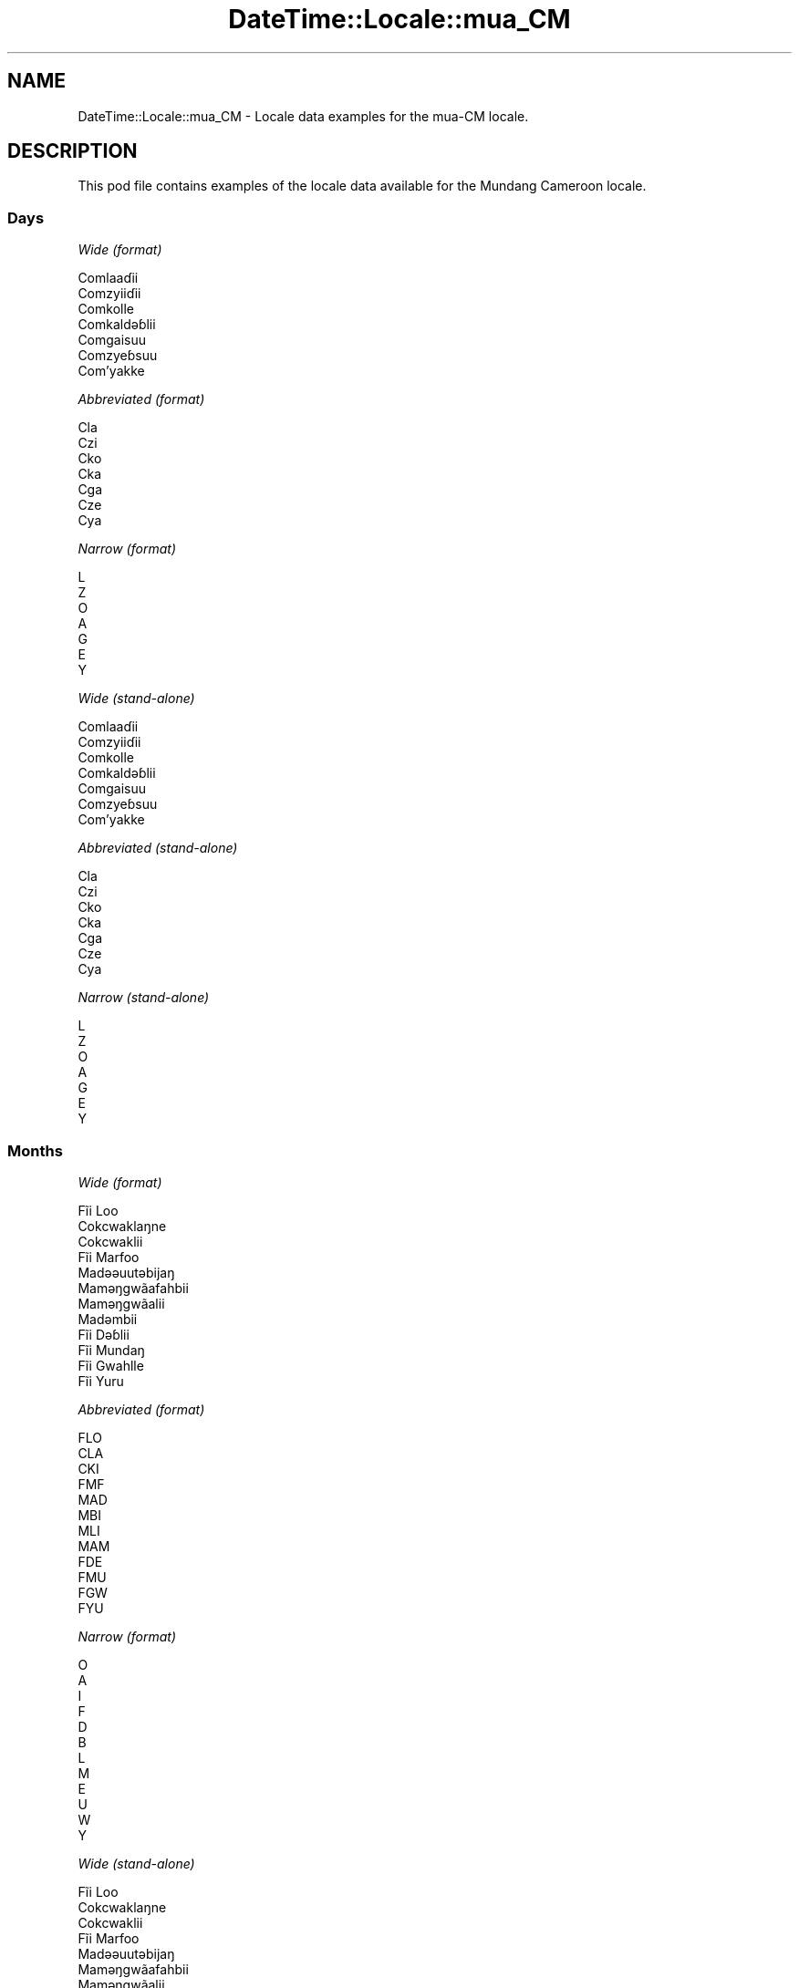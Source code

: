 .\" Automatically generated by Pod::Man 2.22 (Pod::Simple 3.13)
.\"
.\" Standard preamble:
.\" ========================================================================
.de Sp \" Vertical space (when we can't use .PP)
.if t .sp .5v
.if n .sp
..
.de Vb \" Begin verbatim text
.ft CW
.nf
.ne \\$1
..
.de Ve \" End verbatim text
.ft R
.fi
..
.\" Set up some character translations and predefined strings.  \*(-- will
.\" give an unbreakable dash, \*(PI will give pi, \*(L" will give a left
.\" double quote, and \*(R" will give a right double quote.  \*(C+ will
.\" give a nicer C++.  Capital omega is used to do unbreakable dashes and
.\" therefore won't be available.  \*(C` and \*(C' expand to `' in nroff,
.\" nothing in troff, for use with C<>.
.tr \(*W-
.ds C+ C\v'-.1v'\h'-1p'\s-2+\h'-1p'+\s0\v'.1v'\h'-1p'
.ie n \{\
.    ds -- \(*W-
.    ds PI pi
.    if (\n(.H=4u)&(1m=24u) .ds -- \(*W\h'-12u'\(*W\h'-12u'-\" diablo 10 pitch
.    if (\n(.H=4u)&(1m=20u) .ds -- \(*W\h'-12u'\(*W\h'-8u'-\"  diablo 12 pitch
.    ds L" ""
.    ds R" ""
.    ds C` ""
.    ds C' ""
'br\}
.el\{\
.    ds -- \|\(em\|
.    ds PI \(*p
.    ds L" ``
.    ds R" ''
'br\}
.\"
.\" Escape single quotes in literal strings from groff's Unicode transform.
.ie \n(.g .ds Aq \(aq
.el       .ds Aq '
.\"
.\" If the F register is turned on, we'll generate index entries on stderr for
.\" titles (.TH), headers (.SH), subsections (.SS), items (.Ip), and index
.\" entries marked with X<> in POD.  Of course, you'll have to process the
.\" output yourself in some meaningful fashion.
.ie \nF \{\
.    de IX
.    tm Index:\\$1\t\\n%\t"\\$2"
..
.    nr % 0
.    rr F
.\}
.el \{\
.    de IX
..
.\}
.\" ========================================================================
.\"
.IX Title "DateTime::Locale::mua_CM 3"
.TH DateTime::Locale::mua_CM 3 "2016-11-12" "perl v5.10.1" "User Contributed Perl Documentation"
.\" For nroff, turn off justification.  Always turn off hyphenation; it makes
.\" way too many mistakes in technical documents.
.if n .ad l
.nh
.SH "NAME"
DateTime::Locale::mua_CM \- Locale data examples for the mua\-CM locale.
.SH "DESCRIPTION"
.IX Header "DESCRIPTION"
This pod file contains examples of the locale data available for the
Mundang Cameroon locale.
.SS "Days"
.IX Subsection "Days"
\fIWide (format)\fR
.IX Subsection "Wide (format)"
.PP
.Vb 7
\&  Comlaaɗii
\&  Comzyiiɗii
\&  Comkolle
\&  Comkaldǝɓlii
\&  Comgaisuu
\&  Comzyeɓsuu
\&  Com’yakke
.Ve
.PP
\fIAbbreviated (format)\fR
.IX Subsection "Abbreviated (format)"
.PP
.Vb 7
\&  Cla
\&  Czi
\&  Cko
\&  Cka
\&  Cga
\&  Cze
\&  Cya
.Ve
.PP
\fINarrow (format)\fR
.IX Subsection "Narrow (format)"
.PP
.Vb 7
\&  L
\&  Z
\&  O
\&  A
\&  G
\&  E
\&  Y
.Ve
.PP
\fIWide (stand-alone)\fR
.IX Subsection "Wide (stand-alone)"
.PP
.Vb 7
\&  Comlaaɗii
\&  Comzyiiɗii
\&  Comkolle
\&  Comkaldǝɓlii
\&  Comgaisuu
\&  Comzyeɓsuu
\&  Com’yakke
.Ve
.PP
\fIAbbreviated (stand-alone)\fR
.IX Subsection "Abbreviated (stand-alone)"
.PP
.Vb 7
\&  Cla
\&  Czi
\&  Cko
\&  Cka
\&  Cga
\&  Cze
\&  Cya
.Ve
.PP
\fINarrow (stand-alone)\fR
.IX Subsection "Narrow (stand-alone)"
.PP
.Vb 7
\&  L
\&  Z
\&  O
\&  A
\&  G
\&  E
\&  Y
.Ve
.SS "Months"
.IX Subsection "Months"
\fIWide (format)\fR
.IX Subsection "Wide (format)"
.PP
.Vb 12
\&  Fĩi Loo
\&  Cokcwaklaŋne
\&  Cokcwaklii
\&  Fĩi Marfoo
\&  Madǝǝuutǝbijaŋ
\&  Mamǝŋgwãafahbii
\&  Mamǝŋgwãalii
\&  Madǝmbii
\&  Fĩi Dǝɓlii
\&  Fĩi Mundaŋ
\&  Fĩi Gwahlle
\&  Fĩi Yuru
.Ve
.PP
\fIAbbreviated (format)\fR
.IX Subsection "Abbreviated (format)"
.PP
.Vb 12
\&  FLO
\&  CLA
\&  CKI
\&  FMF
\&  MAD
\&  MBI
\&  MLI
\&  MAM
\&  FDE
\&  FMU
\&  FGW
\&  FYU
.Ve
.PP
\fINarrow (format)\fR
.IX Subsection "Narrow (format)"
.PP
.Vb 12
\&  O
\&  A
\&  I
\&  F
\&  D
\&  B
\&  L
\&  M
\&  E
\&  U
\&  W
\&  Y
.Ve
.PP
\fIWide (stand-alone)\fR
.IX Subsection "Wide (stand-alone)"
.PP
.Vb 12
\&  Fĩi Loo
\&  Cokcwaklaŋne
\&  Cokcwaklii
\&  Fĩi Marfoo
\&  Madǝǝuutǝbijaŋ
\&  Mamǝŋgwãafahbii
\&  Mamǝŋgwãalii
\&  Madǝmbii
\&  Fĩi Dǝɓlii
\&  Fĩi Mundaŋ
\&  Fĩi Gwahlle
\&  Fĩi Yuru
.Ve
.PP
\fIAbbreviated (stand-alone)\fR
.IX Subsection "Abbreviated (stand-alone)"
.PP
.Vb 12
\&  FLO
\&  CLA
\&  CKI
\&  FMF
\&  MAD
\&  MBI
\&  MLI
\&  MAM
\&  FDE
\&  FMU
\&  FGW
\&  FYU
.Ve
.PP
\fINarrow (stand-alone)\fR
.IX Subsection "Narrow (stand-alone)"
.PP
.Vb 12
\&  O
\&  A
\&  I
\&  F
\&  D
\&  B
\&  L
\&  M
\&  E
\&  U
\&  W
\&  Y
.Ve
.SS "Quarters"
.IX Subsection "Quarters"
\fIWide (format)\fR
.IX Subsection "Wide (format)"
.PP
.Vb 4
\&  Tai fĩi sai ma tǝn kee zah
\&  Tai fĩi sai zah lǝn gwa ma kee
\&  Tai fĩi sai zah lǝn sai ma kee
\&  Tai fĩi sai ma coo kee zah ‘na
.Ve
.PP
\fIAbbreviated (format)\fR
.IX Subsection "Abbreviated (format)"
.PP
.Vb 4
\&  F1
\&  F2
\&  F3
\&  F4
.Ve
.PP
\fINarrow (format)\fR
.IX Subsection "Narrow (format)"
.PP
.Vb 4
\&  1
\&  2
\&  3
\&  4
.Ve
.PP
\fIWide (stand-alone)\fR
.IX Subsection "Wide (stand-alone)"
.PP
.Vb 4
\&  Tai fĩi sai ma tǝn kee zah
\&  Tai fĩi sai zah lǝn gwa ma kee
\&  Tai fĩi sai zah lǝn sai ma kee
\&  Tai fĩi sai ma coo kee zah ‘na
.Ve
.PP
\fIAbbreviated (stand-alone)\fR
.IX Subsection "Abbreviated (stand-alone)"
.PP
.Vb 4
\&  F1
\&  F2
\&  F3
\&  F4
.Ve
.PP
\fINarrow (stand-alone)\fR
.IX Subsection "Narrow (stand-alone)"
.PP
.Vb 4
\&  1
\&  2
\&  3
\&  4
.Ve
.SS "Eras"
.IX Subsection "Eras"
\fIWide (format)\fR
.IX Subsection "Wide (format)"
.PP
.Vb 2
\&  KǝPel Kristu
\&  Pel Kristu
.Ve
.PP
\fIAbbreviated (format)\fR
.IX Subsection "Abbreviated (format)"
.PP
.Vb 2
\&  KK
\&  PK
.Ve
.PP
\fINarrow (format)\fR
.IX Subsection "Narrow (format)"
.PP
.Vb 2
\&  KK
\&  PK
.Ve
.SS "Date Formats"
.IX Subsection "Date Formats"
\fIFull\fR
.IX Subsection "Full"
.PP
.Vb 3
\&   2008\-02\-05T18:30:30 = Comzyiiɗii 5 Cokcwaklaŋne 2008
\&   1995\-12\-22T09:05:02 = Comgaisuu 22 Fĩi Yuru 1995
\&  \-0010\-09\-15T04:44:23 = Comzyeɓsuu 15 Fĩi Dǝɓlii \-10
.Ve
.PP
\fILong\fR
.IX Subsection "Long"
.PP
.Vb 3
\&   2008\-02\-05T18:30:30 = 5 Cokcwaklaŋne 2008
\&   1995\-12\-22T09:05:02 = 22 Fĩi Yuru 1995
\&  \-0010\-09\-15T04:44:23 = 15 Fĩi Dǝɓlii \-10
.Ve
.PP
\fIMedium\fR
.IX Subsection "Medium"
.PP
.Vb 3
\&   2008\-02\-05T18:30:30 = 5 CLA 2008
\&   1995\-12\-22T09:05:02 = 22 FYU 1995
\&  \-0010\-09\-15T04:44:23 = 15 FDE \-10
.Ve
.PP
\fIShort\fR
.IX Subsection "Short"
.PP
.Vb 3
\&   2008\-02\-05T18:30:30 = 5/2/2008
\&   1995\-12\-22T09:05:02 = 22/12/1995
\&  \-0010\-09\-15T04:44:23 = 15/9/\-10
.Ve
.SS "Time Formats"
.IX Subsection "Time Formats"
\fIFull\fR
.IX Subsection "Full"
.PP
.Vb 3
\&   2008\-02\-05T18:30:30 = 18:30:30 UTC
\&   1995\-12\-22T09:05:02 = 09:05:02 UTC
\&  \-0010\-09\-15T04:44:23 = 04:44:23 UTC
.Ve
.PP
\fILong\fR
.IX Subsection "Long"
.PP
.Vb 3
\&   2008\-02\-05T18:30:30 = 18:30:30 UTC
\&   1995\-12\-22T09:05:02 = 09:05:02 UTC
\&  \-0010\-09\-15T04:44:23 = 04:44:23 UTC
.Ve
.PP
\fIMedium\fR
.IX Subsection "Medium"
.PP
.Vb 3
\&   2008\-02\-05T18:30:30 = 18:30:30
\&   1995\-12\-22T09:05:02 = 09:05:02
\&  \-0010\-09\-15T04:44:23 = 04:44:23
.Ve
.PP
\fIShort\fR
.IX Subsection "Short"
.PP
.Vb 3
\&   2008\-02\-05T18:30:30 = 18:30
\&   1995\-12\-22T09:05:02 = 09:05
\&  \-0010\-09\-15T04:44:23 = 04:44
.Ve
.SS "Datetime Formats"
.IX Subsection "Datetime Formats"
\fIFull\fR
.IX Subsection "Full"
.PP
.Vb 3
\&   2008\-02\-05T18:30:30 = Comzyiiɗii 5 Cokcwaklaŋne 2008 18:30:30 UTC
\&   1995\-12\-22T09:05:02 = Comgaisuu 22 Fĩi Yuru 1995 09:05:02 UTC
\&  \-0010\-09\-15T04:44:23 = Comzyeɓsuu 15 Fĩi Dǝɓlii \-10 04:44:23 UTC
.Ve
.PP
\fILong\fR
.IX Subsection "Long"
.PP
.Vb 3
\&   2008\-02\-05T18:30:30 = 5 Cokcwaklaŋne 2008 18:30:30 UTC
\&   1995\-12\-22T09:05:02 = 22 Fĩi Yuru 1995 09:05:02 UTC
\&  \-0010\-09\-15T04:44:23 = 15 Fĩi Dǝɓlii \-10 04:44:23 UTC
.Ve
.PP
\fIMedium\fR
.IX Subsection "Medium"
.PP
.Vb 3
\&   2008\-02\-05T18:30:30 = 5 CLA 2008 18:30:30
\&   1995\-12\-22T09:05:02 = 22 FYU 1995 09:05:02
\&  \-0010\-09\-15T04:44:23 = 15 FDE \-10 04:44:23
.Ve
.PP
\fIShort\fR
.IX Subsection "Short"
.PP
.Vb 3
\&   2008\-02\-05T18:30:30 = 5/2/2008 18:30
\&   1995\-12\-22T09:05:02 = 22/12/1995 09:05
\&  \-0010\-09\-15T04:44:23 = 15/9/\-10 04:44
.Ve
.SS "Available Formats"
.IX Subsection "Available Formats"
\fIE (ccc)\fR
.IX Subsection "E (ccc)"
.PP
.Vb 3
\&   2008\-02\-05T18:30:30 = Czi
\&   1995\-12\-22T09:05:02 = Cga
\&  \-0010\-09\-15T04:44:23 = Cze
.Ve
.PP
\fIEHm (E HH:mm)\fR
.IX Subsection "EHm (E HH:mm)"
.PP
.Vb 3
\&   2008\-02\-05T18:30:30 = Czi 18:30
\&   1995\-12\-22T09:05:02 = Cga 09:05
\&  \-0010\-09\-15T04:44:23 = Cze 04:44
.Ve
.PP
\fIEHms (E HH:mm:ss)\fR
.IX Subsection "EHms (E HH:mm:ss)"
.PP
.Vb 3
\&   2008\-02\-05T18:30:30 = Czi 18:30:30
\&   1995\-12\-22T09:05:02 = Cga 09:05:02
\&  \-0010\-09\-15T04:44:23 = Cze 04:44:23
.Ve
.PP
\fIEd (E d)\fR
.IX Subsection "Ed (E d)"
.PP
.Vb 3
\&   2008\-02\-05T18:30:30 = Czi 5
\&   1995\-12\-22T09:05:02 = Cga 22
\&  \-0010\-09\-15T04:44:23 = Cze 15
.Ve
.PP
\fIEhm (E h:mm a)\fR
.IX Subsection "Ehm (E h:mm a)"
.PP
.Vb 3
\&   2008\-02\-05T18:30:30 = Czi 6:30 lilli
\&   1995\-12\-22T09:05:02 = Cga 9:05 comme
\&  \-0010\-09\-15T04:44:23 = Cze 4:44 comme
.Ve
.PP
\fIEhms (E h:mm:ss a)\fR
.IX Subsection "Ehms (E h:mm:ss a)"
.PP
.Vb 3
\&   2008\-02\-05T18:30:30 = Czi 6:30:30 lilli
\&   1995\-12\-22T09:05:02 = Cga 9:05:02 comme
\&  \-0010\-09\-15T04:44:23 = Cze 4:44:23 comme
.Ve
.PP
\fIGy (G y)\fR
.IX Subsection "Gy (G y)"
.PP
.Vb 3
\&   2008\-02\-05T18:30:30 = PK 2008
\&   1995\-12\-22T09:05:02 = PK 1995
\&  \-0010\-09\-15T04:44:23 = KK \-10
.Ve
.PP
\fIGyMMM (G y \s-1MMM\s0)\fR
.IX Subsection "GyMMM (G y MMM)"
.PP
.Vb 3
\&   2008\-02\-05T18:30:30 = PK 2008 CLA
\&   1995\-12\-22T09:05:02 = PK 1995 FYU
\&  \-0010\-09\-15T04:44:23 = KK \-10 FDE
.Ve
.PP
\fIGyMMMEd (G y \s-1MMM\s0 d, E)\fR
.IX Subsection "GyMMMEd (G y MMM d, E)"
.PP
.Vb 3
\&   2008\-02\-05T18:30:30 = PK 2008 CLA 5, Czi
\&   1995\-12\-22T09:05:02 = PK 1995 FYU 22, Cga
\&  \-0010\-09\-15T04:44:23 = KK \-10 FDE 15, Cze
.Ve
.PP
\fIGyMMMd (G y \s-1MMM\s0 d)\fR
.IX Subsection "GyMMMd (G y MMM d)"
.PP
.Vb 3
\&   2008\-02\-05T18:30:30 = PK 2008 CLA 5
\&   1995\-12\-22T09:05:02 = PK 1995 FYU 22
\&  \-0010\-09\-15T04:44:23 = KK \-10 FDE 15
.Ve
.PP
\fIH (\s-1HH\s0)\fR
.IX Subsection "H (HH)"
.PP
.Vb 3
\&   2008\-02\-05T18:30:30 = 18
\&   1995\-12\-22T09:05:02 = 09
\&  \-0010\-09\-15T04:44:23 = 04
.Ve
.PP
\fIHm (HH:mm)\fR
.IX Subsection "Hm (HH:mm)"
.PP
.Vb 3
\&   2008\-02\-05T18:30:30 = 18:30
\&   1995\-12\-22T09:05:02 = 09:05
\&  \-0010\-09\-15T04:44:23 = 04:44
.Ve
.PP
\fIHms (HH:mm:ss)\fR
.IX Subsection "Hms (HH:mm:ss)"
.PP
.Vb 3
\&   2008\-02\-05T18:30:30 = 18:30:30
\&   1995\-12\-22T09:05:02 = 09:05:02
\&  \-0010\-09\-15T04:44:23 = 04:44:23
.Ve
.PP
\fIHmsv (HH:mm:ss v)\fR
.IX Subsection "Hmsv (HH:mm:ss v)"
.PP
.Vb 3
\&   2008\-02\-05T18:30:30 = 18:30:30 UTC
\&   1995\-12\-22T09:05:02 = 09:05:02 UTC
\&  \-0010\-09\-15T04:44:23 = 04:44:23 UTC
.Ve
.PP
\fIHmv (HH:mm v)\fR
.IX Subsection "Hmv (HH:mm v)"
.PP
.Vb 3
\&   2008\-02\-05T18:30:30 = 18:30 UTC
\&   1995\-12\-22T09:05:02 = 09:05 UTC
\&  \-0010\-09\-15T04:44:23 = 04:44 UTC
.Ve
.PP
\fIM (L)\fR
.IX Subsection "M (L)"
.PP
.Vb 3
\&   2008\-02\-05T18:30:30 = 2
\&   1995\-12\-22T09:05:02 = 12
\&  \-0010\-09\-15T04:44:23 = 9
.Ve
.PP
\fIMEd (E d/M)\fR
.IX Subsection "MEd (E d/M)"
.PP
.Vb 3
\&   2008\-02\-05T18:30:30 = Czi 5/2
\&   1995\-12\-22T09:05:02 = Cga 22/12
\&  \-0010\-09\-15T04:44:23 = Cze 15/9
.Ve
.PP
\fI\s-1MMM\s0 (\s-1LLL\s0)\fR
.IX Subsection "MMM (LLL)"
.PP
.Vb 3
\&   2008\-02\-05T18:30:30 = CLA
\&   1995\-12\-22T09:05:02 = FYU
\&  \-0010\-09\-15T04:44:23 = FDE
.Ve
.PP
\fIMMMEd (E d \s-1MMM\s0)\fR
.IX Subsection "MMMEd (E d MMM)"
.PP
.Vb 3
\&   2008\-02\-05T18:30:30 = Czi 5 CLA
\&   1995\-12\-22T09:05:02 = Cga 22 FYU
\&  \-0010\-09\-15T04:44:23 = Cze 15 FDE
.Ve
.PP
\fI\s-1MMMMW\s0 ('week' W 'of' \s-1MMM\s0)\fR
.IX Subsection "MMMMW ('week' W 'of' MMM)"
.PP
.Vb 3
\&   2008\-02\-05T18:30:30 = week 1 of CLA
\&   1995\-12\-22T09:05:02 = week 3 of FYU
\&  \-0010\-09\-15T04:44:23 = week 2 of FDE
.Ve
.PP
\fIMMMMd (\s-1MMMM\s0 d)\fR
.IX Subsection "MMMMd (MMMM d)"
.PP
.Vb 3
\&   2008\-02\-05T18:30:30 = Cokcwaklaŋne 5
\&   1995\-12\-22T09:05:02 = Fĩi Yuru 22
\&  \-0010\-09\-15T04:44:23 = Fĩi Dǝɓlii 15
.Ve
.PP
\fIMMMd (d \s-1MMM\s0)\fR
.IX Subsection "MMMd (d MMM)"
.PP
.Vb 3
\&   2008\-02\-05T18:30:30 = 5 CLA
\&   1995\-12\-22T09:05:02 = 22 FYU
\&  \-0010\-09\-15T04:44:23 = 15 FDE
.Ve
.PP
\fIMd (d/M)\fR
.IX Subsection "Md (d/M)"
.PP
.Vb 3
\&   2008\-02\-05T18:30:30 = 5/2
\&   1995\-12\-22T09:05:02 = 22/12
\&  \-0010\-09\-15T04:44:23 = 15/9
.Ve
.PP
\fId (d)\fR
.IX Subsection "d (d)"
.PP
.Vb 3
\&   2008\-02\-05T18:30:30 = 5
\&   1995\-12\-22T09:05:02 = 22
\&  \-0010\-09\-15T04:44:23 = 15
.Ve
.PP
\fIh (h a)\fR
.IX Subsection "h (h a)"
.PP
.Vb 3
\&   2008\-02\-05T18:30:30 = 6 lilli
\&   1995\-12\-22T09:05:02 = 9 comme
\&  \-0010\-09\-15T04:44:23 = 4 comme
.Ve
.PP
\fIhm (h:mm a)\fR
.IX Subsection "hm (h:mm a)"
.PP
.Vb 3
\&   2008\-02\-05T18:30:30 = 6:30 lilli
\&   1995\-12\-22T09:05:02 = 9:05 comme
\&  \-0010\-09\-15T04:44:23 = 4:44 comme
.Ve
.PP
\fIhms (h:mm:ss a)\fR
.IX Subsection "hms (h:mm:ss a)"
.PP
.Vb 3
\&   2008\-02\-05T18:30:30 = 6:30:30 lilli
\&   1995\-12\-22T09:05:02 = 9:05:02 comme
\&  \-0010\-09\-15T04:44:23 = 4:44:23 comme
.Ve
.PP
\fIhmsv (h:mm:ss a v)\fR
.IX Subsection "hmsv (h:mm:ss a v)"
.PP
.Vb 3
\&   2008\-02\-05T18:30:30 = 6:30:30 lilli UTC
\&   1995\-12\-22T09:05:02 = 9:05:02 comme UTC
\&  \-0010\-09\-15T04:44:23 = 4:44:23 comme UTC
.Ve
.PP
\fIhmv (h:mm a v)\fR
.IX Subsection "hmv (h:mm a v)"
.PP
.Vb 3
\&   2008\-02\-05T18:30:30 = 6:30 lilli UTC
\&   1995\-12\-22T09:05:02 = 9:05 comme UTC
\&  \-0010\-09\-15T04:44:23 = 4:44 comme UTC
.Ve
.PP
\fIms (m:ss)\fR
.IX Subsection "ms (m:ss)"
.PP
.Vb 3
\&   2008\-02\-05T18:30:30 = 30:30
\&   1995\-12\-22T09:05:02 = 5:02
\&  \-0010\-09\-15T04:44:23 = 44:23
.Ve
.PP
\fIy (y)\fR
.IX Subsection "y (y)"
.PP
.Vb 3
\&   2008\-02\-05T18:30:30 = 2008
\&   1995\-12\-22T09:05:02 = 1995
\&  \-0010\-09\-15T04:44:23 = \-10
.Ve
.PP
\fIyM (M/y)\fR
.IX Subsection "yM (M/y)"
.PP
.Vb 3
\&   2008\-02\-05T18:30:30 = 2/2008
\&   1995\-12\-22T09:05:02 = 12/1995
\&  \-0010\-09\-15T04:44:23 = 9/\-10
.Ve
.PP
\fIyMEd (E d/M/y)\fR
.IX Subsection "yMEd (E d/M/y)"
.PP
.Vb 3
\&   2008\-02\-05T18:30:30 = Czi 5/2/2008
\&   1995\-12\-22T09:05:02 = Cga 22/12/1995
\&  \-0010\-09\-15T04:44:23 = Cze 15/9/\-10
.Ve
.PP
\fIyMMM (\s-1MMM\s0 y)\fR
.IX Subsection "yMMM (MMM y)"
.PP
.Vb 3
\&   2008\-02\-05T18:30:30 = CLA 2008
\&   1995\-12\-22T09:05:02 = FYU 1995
\&  \-0010\-09\-15T04:44:23 = FDE \-10
.Ve
.PP
\fIyMMMEd (E d \s-1MMM\s0 y)\fR
.IX Subsection "yMMMEd (E d MMM y)"
.PP
.Vb 3
\&   2008\-02\-05T18:30:30 = Czi 5 CLA 2008
\&   1995\-12\-22T09:05:02 = Cga 22 FYU 1995
\&  \-0010\-09\-15T04:44:23 = Cze 15 FDE \-10
.Ve
.PP
\fIyMMMM (y \s-1MMMM\s0)\fR
.IX Subsection "yMMMM (y MMMM)"
.PP
.Vb 3
\&   2008\-02\-05T18:30:30 = 2008 Cokcwaklaŋne
\&   1995\-12\-22T09:05:02 = 1995 Fĩi Yuru
\&  \-0010\-09\-15T04:44:23 = \-10 Fĩi Dǝɓlii
.Ve
.PP
\fIyMMMd (d \s-1MMM\s0 y)\fR
.IX Subsection "yMMMd (d MMM y)"
.PP
.Vb 3
\&   2008\-02\-05T18:30:30 = 5 CLA 2008
\&   1995\-12\-22T09:05:02 = 22 FYU 1995
\&  \-0010\-09\-15T04:44:23 = 15 FDE \-10
.Ve
.PP
\fIyMd (d/M/y)\fR
.IX Subsection "yMd (d/M/y)"
.PP
.Vb 3
\&   2008\-02\-05T18:30:30 = 5/2/2008
\&   1995\-12\-22T09:05:02 = 22/12/1995
\&  \-0010\-09\-15T04:44:23 = 15/9/\-10
.Ve
.PP
\fIyQQQ (\s-1QQQ\s0 y)\fR
.IX Subsection "yQQQ (QQQ y)"
.PP
.Vb 3
\&   2008\-02\-05T18:30:30 = F1 2008
\&   1995\-12\-22T09:05:02 = F4 1995
\&  \-0010\-09\-15T04:44:23 = F3 \-10
.Ve
.PP
\fIyQQQQ (\s-1QQQQ\s0 y)\fR
.IX Subsection "yQQQQ (QQQQ y)"
.PP
.Vb 3
\&   2008\-02\-05T18:30:30 = Tai fĩi sai ma tǝn kee zah 2008
\&   1995\-12\-22T09:05:02 = Tai fĩi sai ma coo kee zah ‘na 1995
\&  \-0010\-09\-15T04:44:23 = Tai fĩi sai zah lǝn sai ma kee \-10
.Ve
.PP
\fIyw ('week' w 'of' y)\fR
.IX Subsection "yw ('week' w 'of' y)"
.PP
.Vb 3
\&   2008\-02\-05T18:30:30 = week 6 of 2008
\&   1995\-12\-22T09:05:02 = week 51 of 1995
\&  \-0010\-09\-15T04:44:23 = week 37 of \-10
.Ve
.SS "Miscellaneous"
.IX Subsection "Miscellaneous"
\fIPrefers 24 hour time?\fR
.IX Subsection "Prefers 24 hour time?"
.PP
Yes
.PP
\fILocal first day of the week\fR
.IX Subsection "Local first day of the week"
.PP
1 (Comlaaɗii)
.SH "SUPPORT"
.IX Header "SUPPORT"
See DateTime::Locale.
